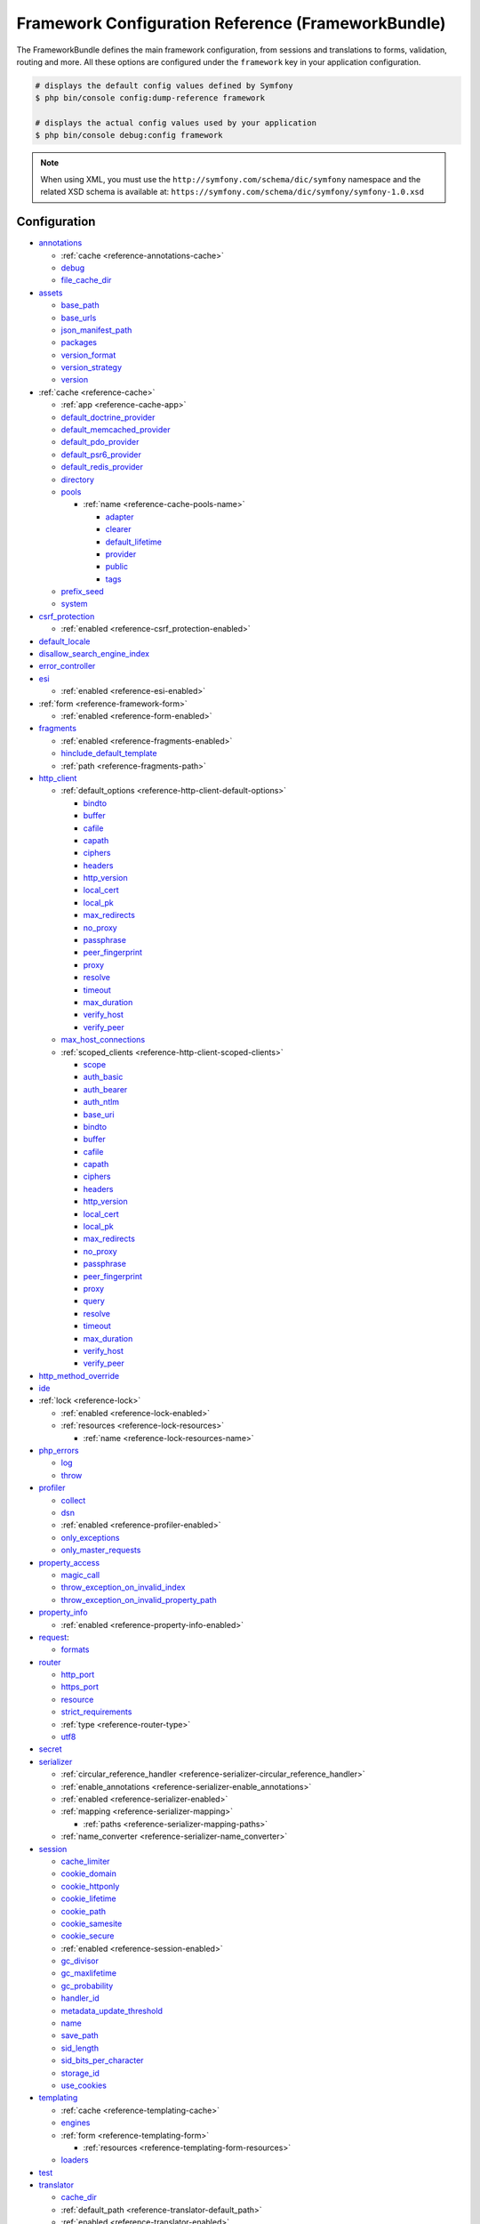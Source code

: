 .. index::
    single: Configuration reference; Framework

.. _framework-bundle-configuration:

Framework Configuration Reference (FrameworkBundle)
===================================================

The FrameworkBundle defines the main framework configuration, from sessions and
translations to forms, validation, routing and more. All these options are
configured under the ``framework`` key in your application configuration.

.. code-block:: terminal

    # displays the default config values defined by Symfony
    $ php bin/console config:dump-reference framework

    # displays the actual config values used by your application
    $ php bin/console debug:config framework

.. note::

    When using XML, you must use the ``http://symfony.com/schema/dic/symfony``
    namespace and the related XSD schema is available at:
    ``https://symfony.com/schema/dic/symfony/symfony-1.0.xsd``

Configuration
-------------

.. class:: list-config-options list-config-options--complex

* `annotations`_

  * :ref:`cache <reference-annotations-cache>`
  * `debug`_
  * `file_cache_dir`_

* `assets`_

  * `base_path`_
  * `base_urls`_
  * `json_manifest_path`_
  * `packages`_
  * `version_format`_
  * `version_strategy`_
  * `version`_

* :ref:`cache <reference-cache>`

  * :ref:`app <reference-cache-app>`
  * `default_doctrine_provider`_
  * `default_memcached_provider`_
  * `default_pdo_provider`_
  * `default_psr6_provider`_
  * `default_redis_provider`_
  * `directory`_
  * `pools`_

    * :ref:`name <reference-cache-pools-name>`

      * `adapter`_
      * `clearer`_
      * `default_lifetime`_
      * `provider`_
      * `public`_
      * `tags`_

  * `prefix_seed`_
  * `system`_

* `csrf_protection`_

  * :ref:`enabled <reference-csrf_protection-enabled>`

* `default_locale`_
* `disallow_search_engine_index`_
* `error_controller`_
* `esi`_

  * :ref:`enabled <reference-esi-enabled>`

* :ref:`form <reference-framework-form>`

  * :ref:`enabled <reference-form-enabled>`

* `fragments`_

  * :ref:`enabled <reference-fragments-enabled>`
  * `hinclude_default_template`_
  * :ref:`path <reference-fragments-path>`

* `http_client`_

  * :ref:`default_options <reference-http-client-default-options>`

    * `bindto`_
    * `buffer`_
    * `cafile`_
    * `capath`_
    * `ciphers`_
    * `headers`_
    * `http_version`_
    * `local_cert`_
    * `local_pk`_
    * `max_redirects`_
    * `no_proxy`_
    * `passphrase`_
    * `peer_fingerprint`_
    * `proxy`_
    * `resolve`_
    * `timeout`_
    * `max_duration`_
    * `verify_host`_
    * `verify_peer`_

  * `max_host_connections`_
  * :ref:`scoped_clients <reference-http-client-scoped-clients>`

    * `scope`_
    * `auth_basic`_
    * `auth_bearer`_
    * `auth_ntlm`_
    * `base_uri`_
    * `bindto`_
    * `buffer`_
    * `cafile`_
    * `capath`_
    * `ciphers`_
    * `headers`_
    * `http_version`_
    * `local_cert`_
    * `local_pk`_
    * `max_redirects`_
    * `no_proxy`_
    * `passphrase`_
    * `peer_fingerprint`_
    * `proxy`_
    * `query`_
    * `resolve`_
    * `timeout`_
    * `max_duration`_
    * `verify_host`_
    * `verify_peer`_

* `http_method_override`_
* `ide`_
* :ref:`lock <reference-lock>`

  * :ref:`enabled <reference-lock-enabled>`
  * :ref:`resources <reference-lock-resources>`

    * :ref:`name <reference-lock-resources-name>`

* `php_errors`_

  * `log`_
  * `throw`_

* `profiler`_

  * `collect`_
  * `dsn`_
  * :ref:`enabled <reference-profiler-enabled>`
  * `only_exceptions`_
  * `only_master_requests`_

* `property_access`_

  * `magic_call`_
  * `throw_exception_on_invalid_index`_
  * `throw_exception_on_invalid_property_path`_

* `property_info`_

  * :ref:`enabled <reference-property-info-enabled>`

* `request`_:

  * `formats`_

* `router`_

  * `http_port`_
  * `https_port`_
  * `resource`_
  * `strict_requirements`_
  * :ref:`type <reference-router-type>`
  * `utf8`_

* `secret`_
* `serializer`_

  * :ref:`circular_reference_handler <reference-serializer-circular_reference_handler>`
  * :ref:`enable_annotations <reference-serializer-enable_annotations>`
  * :ref:`enabled <reference-serializer-enabled>`
  * :ref:`mapping <reference-serializer-mapping>`

    * :ref:`paths <reference-serializer-mapping-paths>`

  * :ref:`name_converter <reference-serializer-name_converter>`

* `session`_

  * `cache_limiter`_
  * `cookie_domain`_
  * `cookie_httponly`_
  * `cookie_lifetime`_
  * `cookie_path`_
  * `cookie_samesite`_
  * `cookie_secure`_
  * :ref:`enabled <reference-session-enabled>`
  * `gc_divisor`_
  * `gc_maxlifetime`_
  * `gc_probability`_
  * `handler_id`_
  * `metadata_update_threshold`_
  * `name`_
  * `save_path`_
  * `sid_length`_
  * `sid_bits_per_character`_
  * `storage_id`_
  * `use_cookies`_

* `templating`_

  * :ref:`cache <reference-templating-cache>`
  * `engines`_
  * :ref:`form <reference-templating-form>`

    * :ref:`resources <reference-templating-form-resources>`

  * `loaders`_

* `test`_
* `translator`_

  * `cache_dir`_
  * :ref:`default_path <reference-translator-default_path>`
  * :ref:`enabled <reference-translator-enabled>`
  * `fallbacks`_
  * `formatter`_
  * `logging`_
  * :ref:`paths <reference-translator-paths>`

* `trusted_hosts`_
* `trusted_proxies`_
* `validation`_

  * :ref:`cache <reference-validation-cache>`
  * `email_validation_mode`_
  * :ref:`enable_annotations <reference-validation-enable_annotations>`
  * :ref:`enabled <reference-validation-enabled>`
  * :ref:`mapping <reference-validation-mapping>`

    * :ref:`paths <reference-validation-mapping-paths>`

  * :ref:`not_compromised_password <reference-validation-not-compromised-password>`

    * :ref:`enabled <reference-validation-not-compromised-password-enabled>`
    * `endpoint`_

  * `static_method`_
  * `strict_email`_
  * `translation_domain`_

* `workflows`_

  * :ref:`enabled <reference-workflows-enabled>`
  * :ref:`name <reference-workflows-name>`

    * `audit_trail`_
    * `initial_marking`_
    * `marking_store`_
    * `metadata`_
    * `places`_
    * `supports`_
    * `support_strategy`_
    * `transitions`_
    * :ref:`type <reference-workflows-type>`

secret
~~~~~~

**type**: ``string`` **required**

This is a string that should be unique to your application and it's commonly
used to add more entropy to security related operations. Its value should
be a series of characters, numbers and symbols chosen randomly and the
recommended length is around 32 characters.

In practice, Symfony uses this value for encrypting the cookies used
in the :doc:`remember me functionality </security/remember_me>` and for
creating signed URIs when using :ref:`ESI (Edge Side Includes) <edge-side-includes>`.

This option becomes the service container parameter named ``kernel.secret``,
which you can use whenever the application needs an immutable random string
to add more entropy.

As with any other security-related parameter, it is a good practice to change
this value from time to time. However, keep in mind that changing this value
will invalidate all signed URIs and Remember Me cookies. That's why, after
changing this value, you should regenerate the application cache and log
out all the application users.

.. _configuration-framework-http_method_override:

http_method_override
~~~~~~~~~~~~~~~~~~~~

**type**: ``boolean`` **default**: ``true``

This determines whether the ``_method`` request parameter is used as the
intended HTTP method on POST requests. If enabled, the
:method:`Request::enableHttpMethodParameterOverride <Symfony\\Component\\HttpFoundation\\Request::enableHttpMethodParameterOverride>`
method gets called automatically. It becomes the service container parameter
named ``kernel.http_method_override``.

.. seealso::

    :ref:`Changing the Action and HTTP Method <forms-change-action-method>` of
    Symfony forms.

.. caution::

    If you're using the :ref:`HttpCache Reverse Proxy <symfony2-reverse-proxy>`
    with this option, the kernel will ignore the ``_method`` parameter,
    which could lead to errors.

    To fix this, invoke the ``enableHttpMethodParameterOverride()`` method
    before creating the ``Request`` object::

        // public/index.php

        // ...
        $kernel = new CacheKernel($kernel);

        Request::enableHttpMethodParameterOverride(); // <-- add this line
        $request = Request::createFromGlobals();
        // ...

.. _reference-framework-trusted-proxies:

trusted_proxies
~~~~~~~~~~~~~~~

The ``trusted_proxies`` option was removed in Symfony 3.3. See :doc:`/deployment/proxies`.

ide
~~~

**type**: ``string`` **default**: ``null``

Symfony turns file paths seen in variable dumps and exception messages into
links that open those files right inside your browser. If you prefer to open
those files in your favorite IDE or text editor, set this option to any of the
following values: ``phpstorm``, ``sublime``, ``textmate``, ``macvim``, ``emacs``,
``atom`` and ``vscode``.

.. note::

    The ``phpstorm`` option is supported natively by PhpStorm on MacOS,
    Windows requires `PhpStormProtocol`_ and Linux requires `phpstorm-url-handler`_.

If you use another editor, the expected configuration value is a URL template
that contains an ``%f`` placeholder where the file path is expected and ``%l``
placeholder for the line number (percentage signs (``%``) must be escaped by
doubling them to prevent Symfony from interpreting them as container parameters).

.. configuration-block::

    .. code-block:: yaml

        # config/packages/framework.yaml
        framework:
            ide: 'myide://open?url=file://%%f&line=%%l'

    .. code-block:: xml

        <!-- config/packages/framework.xml -->
        <?xml version="1.0" encoding="UTF-8" ?>
        <container xmlns="http://symfony.com/schema/dic/services"
            xmlns:xsi="http://www.w3.org/2001/XMLSchema-instance"
            xmlns:framework="http://symfony.com/schema/dic/symfony"
            xsi:schemaLocation="http://symfony.com/schema/dic/services
                https://symfony.com/schema/dic/services/services-1.0.xsd
                http://symfony.com/schema/dic/symfony https://symfony.com/schema/dic/symfony/symfony-1.0.xsd">

            <framework:config ide="myide://open?url=file://%%f&line=%%l"/>
        </container>

    .. code-block:: php

        // config/packages/framework.php
        $container->loadFromExtension('framework', [
            'ide' => 'myide://open?url=file://%%f&line=%%l',
        ]);

Since every developer uses a different IDE, the recommended way to enable this
feature is to configure it on a system level. This can be done by setting the
``xdebug.file_link_format`` option in your ``php.ini`` configuration file. The
format to use is the same as for the ``framework.ide`` option, but without the
need to escape the percent signs (``%``) by doubling them.

.. note::

    If both ``framework.ide`` and ``xdebug.file_link_format`` are defined,
    Symfony uses the value of the ``xdebug.file_link_format`` option.

.. tip::

    Setting the ``xdebug.file_link_format`` ini option works even if the Xdebug
    extension is not enabled.

.. tip::

    When running your app in a container or in a virtual machine, you can tell
    Symfony to map files from the guest to the host by changing their prefix.
    This map should be specified at the end of the URL template, using ``&`` and
    ``>`` as guest-to-host separators::

        // /path/to/guest/.../file will be opened
        // as /path/to/host/.../file on the host
        // and /var/www/app/ as /projects/my_project/ also
        'myide://%%f:%%l&/path/to/guest/>/path/to/host/&/var/www/app/>/projects/my_project/&...'

        // example for PhpStorm
        'phpstorm://open?file=%%f&line=%%l&/var/www/app/>/projects/my_project/'

.. _reference-framework-test:

test
~~~~

**type**: ``boolean``

If this configuration setting is present (and not ``false``), then the services
related to testing your application (e.g. ``test.client``) are loaded. This
setting should be present in your ``test`` environment (usually via
``config/packages/test/framework.yaml``).

.. seealso::

    For more information, see :doc:`/testing`.

.. _config-framework-default_locale:

default_locale
~~~~~~~~~~~~~~

**type**: ``string`` **default**: ``en``

The default locale is used if no ``_locale`` routing parameter has been
set. It is available with the
:method:`Request::getDefaultLocale <Symfony\\Component\\HttpFoundation\\Request::getDefaultLocale>`
method.

.. seealso::

    You can read more information about the default locale in
    :ref:`translation-default-locale`.

disallow_search_engine_index
~~~~~~~~~~~~~~~~~~~~~~~~~~~~

**type**: ``boolean`` **default**: ``true`` when the debug mode is enabled, ``false`` otherwise.

.. versionadded:: 4.3

    The ``disallow_search_engine_index`` option was introduced in Symfony 4.3.

If ``true``, Symfony adds a ``X-Robots-Tag: noindex`` HTTP tag to all responses
(unless your own app adds that header, in which case it's not modified). This
`X-Robots-Tag HTTP header`_ tells search engines to not index your web site.
This option is a protection measure in case you accidentally publish your site
in debug mode.

trusted_hosts
~~~~~~~~~~~~~

**type**: ``array`` | ``string`` **default**: ``[]``

A lot of different attacks have been discovered relying on inconsistencies
in handling the ``Host`` header by various software (web servers, reverse
proxies, web frameworks, etc.). Basically, every time the framework is
generating an absolute URL (when sending an email to reset a password for
instance), the host might have been manipulated by an attacker.

.. seealso::

    You can read "`HTTP Host header attacks`_" for more information about
    these kinds of attacks.

The Symfony :method:`Request::getHost() <Symfony\\Component\\HttpFoundation\\Request::getHost>`
method might be vulnerable to some of these attacks because it depends on
the configuration of your web server. One simple solution to avoid these
attacks is to whitelist the hosts that your Symfony application can respond
to. That's the purpose of this ``trusted_hosts`` option. If the incoming
request's hostname doesn't match one of the regular expressions in this list,
the application won't respond and the user will receive a 400 response.

.. configuration-block::

    .. code-block:: yaml

        # config/packages/framework.yaml
        framework:
            trusted_hosts:  ['^example\.com$', '^example\.org$']

    .. code-block:: xml

        <!-- config/packages/framework.xml -->
        <?xml version="1.0" encoding="UTF-8" ?>
        <container xmlns="http://symfony.com/schema/dic/services"
            xmlns:xsi="http://www.w3.org/2001/XMLSchema-instance"
            xmlns:framework="http://symfony.com/schema/dic/symfony"
            xsi:schemaLocation="http://symfony.com/schema/dic/services
                https://symfony.com/schema/dic/services/services-1.0.xsd
                http://symfony.com/schema/dic/symfony https://symfony.com/schema/dic/symfony/symfony-1.0.xsd">

            <framework:config>
                <framework:trusted-host>^example\.com$</framework:trusted-host>
                <framework:trusted-host>^example\.org$</framework:trusted-host>
                <!-- ... -->
            </framework:config>
        </container>

    .. code-block:: php

        // config/packages/framework.php
        $container->loadFromExtension('framework', [
            'trusted_hosts' => ['^example\.com$', '^example\.org$'],
        ]);

Hosts can also be configured to respond to any subdomain, via
``^(.+\.)?example\.com$`` for instance.

In addition, you can also set the trusted hosts in the front controller
using the ``Request::setTrustedHosts()`` method::

    // public/index.php
    Request::setTrustedHosts(['^(.+\.)?example\.com$', '^(.+\.)?example\.org$']);

The default value for this option is an empty array, meaning that the application
can respond to any given host.

.. seealso::

    Read more about this in the `Security Advisory Blog post`_.

.. _reference-framework-form:

form
~~~~

.. _reference-form-enabled:

enabled
.......

**type**: ``boolean`` **default**: ``true`` or ``false`` depending on your installation

Whether to enable the form services or not in the service container. If
you don't use forms, setting this to ``false`` may increase your application's
performance because less services will be loaded into the container.

This option will automatically be set to ``true`` when one of the child
settings is configured.

.. note::

    This will automatically enable the `validation`_.

.. seealso::

    For more details, see :doc:`/forms`.

.. _reference-framework-csrf-protection:

csrf_protection
~~~~~~~~~~~~~~~

.. seealso::

    For more information about CSRF protection, see :doc:`/security/csrf`.

.. _reference-csrf_protection-enabled:

enabled
.......

**type**: ``boolean`` **default**: ``true`` or ``false`` depending on your installation

This option can be used to disable CSRF protection on *all* forms. But you
can also :ref:`disable CSRF protection on individual forms <form-csrf-customization>`.

If you're using forms, but want to avoid starting your session (e.g. using
forms in an API-only website), ``csrf_protection`` will need to be set to
``false``.

.. _config-framework-error_controller:

error_controller
~~~~~~~~~~~~~~~~

**type**: ``string`` **default**: ``error_controller``

.. versionadded:: 4.4

    The ``error_controller`` option was introduced in Symfony 4.4.

This is the controller that is called when an exception is thrown anywhere in
your application. The default controller
(:class:`Symfony\\Component\\HttpKernel\\Controller\\ErrorController`)
renders specific templates under different error conditions (see
:doc:`/controller/error_pages`).

esi
~~~

.. seealso::

    You can read more about Edge Side Includes (ESI) in :ref:`edge-side-includes`.

.. _reference-esi-enabled:

enabled
.......

**type**: ``boolean`` **default**: ``false``

Whether to enable the edge side includes support in the framework.

You can also set ``esi`` to ``true`` to enable it:

.. configuration-block::

    .. code-block:: yaml

        # config/packages/framework.yaml
        framework:
            esi: true

    .. code-block:: xml

        <!-- config/packages/framework.xml -->
        <?xml version="1.0" encoding="UTF-8" ?>
        <container xmlns="http://symfony.com/schema/dic/services"
            xmlns:xsi="http://www.w3.org/2001/XMLSchema-instance"
            xmlns:framework="http://symfony.com/schema/dic/symfony"
            xsi:schemaLocation="http://symfony.com/schema/dic/services
                https://symfony.com/schema/dic/services/services-1.0.xsd
                http://symfony.com/schema/dic/symfony https://symfony.com/schema/dic/symfony/symfony-1.0.xsd">

            <framework:config>
                <framework:esi/>
            </framework:config>
        </container>

    .. code-block:: php

        // config/packages/framework.php
        $container->loadFromExtension('framework', [
            'esi' => true,
        ]);

fragments
~~~~~~~~~

.. seealso::

    Learn more about fragments in the
    :ref:`HTTP Cache article <http_cache-fragments>`.

.. _reference-fragments-enabled:

enabled
.......

**type**: ``boolean`` **default**: ``false``

Whether to enable the fragment listener or not. The fragment listener is
used to render ESI fragments independently of the rest of the page.

This setting is automatically set to ``true`` when one of the child settings
is configured.

hinclude_default_template
.........................

**type**: ``string`` **default**: ``null``

.. versionadded:: 4.3

    The ``framework.fragments.hinclude_default_template`` option was introduced
    in Symfony 4.3. In previous Symfony versions it was defined under
    ``framework.templating.hinclude_default_template``.

Sets the content shown during the loading of the fragment or when JavaScript
is disabled. This can be either a template name or the content itself.

.. seealso::

    See :doc:`/templating/hinclude` for more information about hinclude.

.. _reference-fragments-path:

path
....

**type**: ``string`` **default**: ``'/_fragment'``

The path prefix for fragments. The fragment listener will only be executed
when the request starts with this path.

.. _reference-http-client:

http_client
~~~~~~~~~~~

When the HttpClient component is installed, an HTTP client is available
as a service named ``http_client`` or using the autowiring alias
:class:`Symfony\\Contracts\\HttpClient\\HttpClientInterface`.

.. _reference-http-client-default-options:

This service can be configured using ``framework.http_client.default_options``:

.. code-block:: yaml

    # config/packages/framework.yaml
    framework:
        # ...
        http_client:
            max_host_connections: 10
            default_options:
                headers: { 'X-Powered-By': 'ACME App' }
                max_redirects: 7

.. _reference-http-client-scoped-clients:

Multiple pre-configured HTTP client services can be defined, each with its
service name defined as a key under ``scoped_clients``. Scoped clients inherit
the default options defined for the ``http_client`` service. You can override
these options and can define a few others:

.. code-block:: yaml

    # config/packages/framework.yaml
    framework:
        # ...
        http_client:
            scoped_clients:
                my_api.client:
                    auth_bearer: secret_bearer_token
                    # ...

Options defined for scoped clients apply only to URLs that match either their
`base_uri`_ or the `scope`_ option when it is defined. Non-matching URLs always
use default options.

Each scoped client also defines a corresponding named autowiring alias.
If you use for example
``Symfony\Contracts\HttpClient\HttpClientInterface $myApiClient``
as the type and name of an argument, autowiring will inject the ``my_api.client``
service into your autowired classes.

auth_basic
..........

**type**: ``string``

The username and password used to create the ``Authorization`` HTTP header
used in HTTP Basic authentication. The value of this option must follow the
format ``username:password``.

auth_bearer
...........

**type**: ``string``

The token used to create the ``Authorization`` HTTP header used in HTTP Bearer
authentication (also called token authentication).

auth_ntlm
.........

**type**: ``string``

.. versionadded:: 4.4

    The ``auth_ntlm`` option was introduced in Symfony 4.4.

The username and password used to create the ``Authorization`` HTTP header used
in the `Microsoft NTLM authentication protocol`_. The value of this option must
follow the format ``username:password``. This authentication mechanism requires
using the cURL-based transport.

base_uri
........

**type**: ``string``

URI that is merged into relative URIs, following the rules explained in the
`RFC 3986`_ standard. This is useful when all the requests you make share a
common prefix (e.g. ``https://api.github.com/``) so you can avoid adding it to
every request.

Here are some common examples of how ``base_uri`` merging works in practice:

===================  ==============  ======================
``base_uri``         Relative URI    Actual Requested URI
===================  ==============  ======================
http://foo.com       /bar            http://foo.com/bar
http://foo.com/foo   /bar            http://foo.com/bar
http://foo.com/foo   bar             http://foo.com/bar
http://foo.com/foo/  bar             http://foo.com/foo/bar
http://foo.com       http://baz.com  http://baz.com
http://foo.com/?bar  bar             http://foo.com/bar
===================  ==============  ======================

bindto
......

**type**: ``string``

A network interface name, IP address, a host name or a UNIX socket to use as the
outgoing network interface.

buffer
......

**type**: ``bool`` | ``Closure``

Buffering the response means that you can access its content multiple times
without performing the request again. Buffering is enabled by default when the
content type of the response is ``text/*``, ``application/json`` or ``application/xml``.

If this option is a boolean value, the response is buffered when the value is
``true``. If this option is a closure, the response is buffered when the
returned value is ``true`` (the closure receives as argument an array with the
response headers).

.. versionadded:: 4.4

    The support of ``Closure`` in the ``buffer`` option was introduced in Symfony 4.4.

cafile
......

**type**: ``string``

The path of the certificate authority file that contains one or more
certificates used to verify the other servers' certificates.

capath
......

**type**: ``string``

The path to a directory that contains one or more certificate authority files.

ciphers
.......

**type**: ``string``

A list of the names of the ciphers allowed for the SSL/TLS connections. They
can be separated by colons, commas or spaces (e.g. ``'RC4-SHA:TLS13-AES-128-GCM-SHA256'``).

headers
.......

**type**: ``array``

An associative array of the HTTP headers added before making the request. This
value must use the format ``['header-name' => header-value, ...]``.

http_version
............

**type**: ``string`` | ``null`` **default**: ``null``

The HTTP version to use, typically ``'1.1'``  or ``'2.0'``. Leave it to ``null``
to let Symfony select the best version automatically.

local_cert
..........

**type**: ``string``

The path to a file that contains the `PEM formatted`_ certificate used by the
HTTP client. This is often combined with the ``local_pk`` and ``passphrase``
options.

local_pk
........

**type**: ``string``

The path of a file that contains the `PEM formatted`_ private key of the
certificate defined in the ``local_cert`` option.

max_host_connections
....................

**type**: ``integer`` **default**: ``6``

Defines the maximum amount of simultaneously open connections to a single host
(considering a "host" the same as a "host name + port number" pair). This limit
also applies for proxy connections, where the proxy is considered to be the host
for which this limit is applied.

max_redirects
.............

**type**: ``integer`` **default**: ``20``

The maximum number of redirects to follow. Use ``0`` to not follow any
redirection.

no_proxy
........

**type**: ``string`` | ``null`` **default**: ``null``

A comma separated list of hosts that do not require a proxy to be reached, even
if one is configured. Use the ``'*'`` wildcard to match all hosts and an empty
string to match none (disables the proxy).

passphrase
..........

**type**: ``string``

The passphrase used to encrypt the certificate stored in the file defined in the
``local_cert`` option.

peer_fingerprint
................

**type**: ``array``

When negotiating a TLS or SSL connection, the server sends a certificate
indicating its identity. A public key is extracted from this certificate and if
it does not exactly match any of the public keys provided in this option, the
connection is aborted before sending or receiving any data.

The value of this option is an associative array of ``algorithm => hash``
(e.g ``['pin-sha256' => '...']``).

proxy
.....

**type**: ``string`` | ``null``

The HTTP proxy to use to make the requests. Leave it to ``null`` to detect the
proxy automatically based on your system configuration.

query
.....

**type**: ``array``

An associative array of the query string values added to the URL before making
the request. This value must use the format ``['parameter-name' => parameter-value, ...]``.

resolve
.......

**type**: ``array``

A list of hostnames and their IP addresses to pre-populate the DNS cache used by
the HTTP client in order to avoid a DNS lookup for those hosts. This option is
useful to improve security when IPs are checked before the URL is passed to the
client and to make your tests easier.

The value of this option is an associative array of ``domain => IP address``
(e.g ``['symfony.com' => '46.137.106.254', ...]``).

scope
.....

**type**: ``string``

For scoped clients only: the regular expression that the URL must match before
applying all other non-default options. By default, the scope is derived from
`base_uri`_.

timeout
.......

**type**: ``float`` **default**: depends on your PHP config

Time, in seconds, to wait for a response. If the response stales for longer, a
:class:`Symfony\\Component\\HttpClient\\Exception\\TransportException` is thrown.
Its default value is the same as the value of PHP's `default_socket_timeout`_
config option.

max_duration
............

**type**: ``float`` **default**: 0

The maximum execution time, in seconds, that the request and the response are
allowed to take. A value lower than or equal to 0 means it is unlimited.

.. versionadded:: 4.4

    The ``max_duration`` option was introduced in Symfony 4.4.

verify_host
...........

**type**: ``boolean``

If ``true``, the certificate sent by other servers is verified to ensure that
their common name matches the host included in the URL. This is usually
combined with ``verify_peer`` to also verify the certificate authenticity.

verify_peer
...........

**type**: ``boolean``

If ``true``, the certificate sent by other servers when negotiating a TLS or SSL
connection is verified for authenticity. Authenticating the certificate is not
enough to be sure about the server, so you should combine this with the
``verify_host`` option.

profiler
~~~~~~~~

.. _reference-profiler-enabled:

enabled
.......

**type**: ``boolean`` **default**: ``false``

The profiler can be enabled by setting this option to ``true``. When you
install it using Symfony Flex, the profiler is enabled in the ``dev``
and ``test`` environments.

.. note::

    The profiler works independently from the Web Developer Toolbar, see
    the :doc:`WebProfilerBundle configuration </reference/configuration/web_profiler>`
    on how to disable/enable the toolbar.

collect
.......

**type**: ``boolean`` **default**: ``true``

This option configures the way the profiler behaves when it is enabled. If set
to ``true``, the profiler collects data for all requests. If you want to only
collect information on-demand, you can set the ``collect`` flag to ``false`` and
activate the data collectors manually::

    $profiler->enable();

only_exceptions
...............

**type**: ``boolean`` **default**: ``false``

When this is set to ``true``, the profiler will only be enabled when an
exception is thrown during the handling of the request.

only_master_requests
....................

**type**: ``boolean`` **default**: ``false``

When this is set to ``true``, the profiler will only be enabled on the master
requests (and not on the subrequests).

dsn
...

**type**: ``string`` **default**: ``'file:%kernel.cache_dir%/profiler'``

The DSN where to store the profiling information.

request
~~~~~~~

formats
.......

**type**: ``array`` **default**: ``[]``

This setting is used to associate additional request formats (e.g. ``html``)
to one or more mime types (e.g. ``text/html``), which will allow you to use the
format & mime types to call
:method:`Request::getFormat($mimeType) <Symfony\\Component\\HttpFoundation\\Request::getFormat>` or
:method:`Request::getMimeType($format) <Symfony\\Component\\HttpFoundation\\Request::getMimeType>`.

In practice, this is important because Symfony uses it to automatically set the
``Content-Type`` header on the ``Response`` (if you don't explicitly set one).
If you pass an array of mime types, the first will be used for the header.

To configure a ``jsonp`` format:

.. configuration-block::

    .. code-block:: yaml

        # config/packages/framework.yaml
        framework:
            request:
                formats:
                    jsonp: 'application/javascript'

    .. code-block:: xml

        <!-- config/packages/framework.xml -->
        <?xml version="1.0" encoding="UTF-8" ?>

        <container xmlns="http://symfony.com/schema/dic/services"
            xmlns:xsi="http://www.w3.org/2001/XMLSchema-instance"
            xmlns:framework="http://symfony.com/schema/dic/symfony"
            xsi:schemaLocation="http://symfony.com/schema/dic/services
                https://symfony.com/schema/dic/services/services-1.0.xsd
                http://symfony.com/schema/dic/symfony
                https://symfony.com/schema/dic/symfony/symfony-1.0.xsd">

            <framework:config>
                <framework:request>
                    <framework:format name="jsonp">
                        <framework:mime-type>application/javascript</framework:mime-type>
                    </framework:format>
                </framework:request>
            </framework:config>
        </container>

    .. code-block:: php

        // config/packages/framework.php
        $container->loadFromExtension('framework', [
            'request' => [
                'formats' => [
                    'jsonp' => 'application/javascript',
                ],
            ],
        ]);

router
~~~~~~

resource
........

**type**: ``string`` **required**

The path the main routing resource (e.g. a YAML file) that contains the
routes and imports the router should load.

.. _reference-router-type:

type
....

**type**: ``string``

The type of the resource to hint the loaders about the format. This isn't
needed when you use the default routers with the expected file extensions
(``.xml``, ``.yaml``, ``.php``).

http_port
.........

**type**: ``integer`` **default**: ``80``

The port for normal http requests (this is used when matching the scheme).

https_port
..........

**type**: ``integer`` **default**: ``443``

The port for https requests (this is used when matching the scheme).

strict_requirements
...................

**type**: ``mixed`` **default**: ``true``

Determines the routing generator behavior. When generating a route that
has specific :ref:`parameter requirements <routing-requirements>`, the generator
can behave differently in case the used parameters do not meet these requirements.

The value can be one of:

``true``
    Throw an exception when the requirements are not met;
``false``
    Disable exceptions when the requirements are not met and return ``null``
    instead;
``null``
    Disable checking the requirements (thus, match the route even when the
    requirements don't match).

``true`` is recommended in the development environment, while ``false``
or ``null`` might be preferred in production.

utf8
....

**type**: ``boolean`` **default**: ``false``

When this option is set to ``true``, the regular expressions used in the
:ref:`requirements of route parameters <routing-requirements>` will be run
using the `utf-8 modifier`_. This will for example match any UTF-8 character
when using ``.``, instead of matching only a single byte.

If the charset of your application is UTF-8 (as defined in the
:ref:`getCharset() method <configuration-kernel-charset>` of your kernel) it's
recommended to set it to ``true``. This will make non-UTF8 URLs to generate 404
errors.

.. _config-framework-session:

session
~~~~~~~

storage_id
..........

**type**: ``string`` **default**: ``'session.storage.native'``

The service id used for session storage. The ``session.storage`` service
alias will be set to this service id. This class has to implement
:class:`Symfony\\Component\\HttpFoundation\\Session\\Storage\\SessionStorageInterface`.

handler_id
..........

**type**: ``string`` **default**: ``null``

The service id used for session storage. The default ``null`` value means to use
the native PHP session mechanism. Set it to ``'session.handler.native_file'`` to
let Symfony manage the sessions itself using files to store the session
metadata.

If you prefer to make Symfony store sessions in a database read
:doc:`/doctrine/pdo_session_storage`.

.. _name:

name
....

**type**: ``string`` **default**: ``null``

This specifies the name of the session cookie. By default, it will use the
cookie name which is defined in the ``php.ini`` with the ``session.name``
directive.

cookie_lifetime
...............

**type**: ``integer`` **default**: ``null``

This determines the lifetime of the session - in seconds. The default value
- ``null`` - means that the ``session.cookie_lifetime`` value from ``php.ini``
will be used. Setting this value to ``0`` means the cookie is valid for
the length of the browser session.

cookie_path
...........

**type**: ``string`` **default**: ``/``

This determines the path to set in the session cookie. By default, it will
use ``/``.

cache_limiter
.............

**type**: ``string`` or ``int`` **default**: ``''``

If set to ``0``, Symfony won't set any particular header related to the cache
and it will rely on the cache control method configured in the
`session.cache-limiter`_ PHP.ini option.

Unlike the other session options, ``cache_limiter`` is set as a regular
:ref:`container parameter <configuration-parameters>`:

.. configuration-block::

    .. code-block:: yaml

        # config/services.yaml
        parameters:
            session.storage.options:
                cache_limiter: 0

    .. code-block:: xml

        <!-- config/services.xml -->
        <?xml version="1.0" encoding="UTF-8" ?>
        <container xmlns="http://symfony.com/schema/dic/services"
            xmlns:xsi="http://www.w3.org/2001/XMLSchema-instance"
            xsi:schemaLocation="http://symfony.com/schema/dic/services
                https://symfony.com/schema/dic/services/services-1.0.xsd">

            <parameters>
                <parameter key="session.storage.options" type="collection">
                    <parameter key="cache_limiter">0</parameter>
                </parameter>
            </parameters>
        </container>

    .. code-block:: php

        // config/services.php
        $container->setParameter('session.storage.options', [
            'cache_limiter' => 0,
        ]);

cookie_domain
.............

**type**: ``string`` **default**: ``''``

This determines the domain to set in the session cookie. By default, it's
blank, meaning the host name of the server which generated the cookie according
to the cookie specification.

cookie_samesite
...............

**type**: ``string`` or ``null`` **default**: ``null``

It controls the way cookies are sent when the HTTP request was not originated
from the same domain the cookies are associated to. Setting this option is
recommended to mitigate `CSRF security attacks`_.

By default, browsers send all cookies related to the domain of the HTTP request.
This may be a problem for example when you visit a forum and some malicious
comment includes a link like ``https://some-bank.com/?send_money_to=attacker&amount=1000``.
If you were previously logged into your bank website, the browser will send all
those cookies when making that HTTP request.

The possible values for this option are:

* ``null``, use it to disable this protection. Same behavior as in older Symfony
  versions.
* ``'strict'`` (or the ``Cookie::SAMESITE_STRICT`` constant), use it to never
  send any cookie when the HTTP request is not originated from the same domain.
* ``'lax'`` (or the ``Cookie::SAMESITE_LAX`` constant), use it to allow sending
  cookies when the request originated from a different domain, but only when the
  user consciously made the request (by clicking a link or submitting a form
  with the ``GET`` method).

.. note::

    This option is available starting from PHP 7.3, but Symfony has a polyfill
    so you can use it with any older PHP version as well.

cookie_secure
.............

**type**: ``boolean`` or ``string`` **default**: ``false``

This determines whether cookies should only be sent over secure connections. In
addition to ``true`` and ``false``, there's a special ``'auto'`` value that
means ``true`` for HTTPS requests and ``false`` for HTTP requests.

cookie_httponly
...............

**type**: ``boolean`` **default**: ``true``

This determines whether cookies should only be accessible through the HTTP
protocol. This means that the cookie won't be accessible by scripting
languages, such as JavaScript. This setting can effectively help to reduce
identity theft through XSS attacks.

gc_divisor
..........

**type**: ``integer`` **default**: ``100``

See `gc_probability`_.

gc_probability
..............

**type**: ``integer`` **default**: ``1``

This defines the probability that the garbage collector (GC) process is
started on every session initialization. The probability is calculated by
using ``gc_probability`` / ``gc_divisor``, e.g. 1/100 means there is a 1%
chance that the GC process will start on each request.

gc_maxlifetime
..............

**type**: ``integer`` **default**: ``1440``

This determines the number of seconds after which data will be seen as "garbage"
and potentially cleaned up. Garbage collection may occur during session
start and depends on `gc_divisor`_ and `gc_probability`_.

sid_length
..........

**type**: ``integer`` **default**: ``32``

This determines the length of session ID string, which can be an integer between
``22`` and ``256`` (both inclusive), being ``32`` the recommended value. Longer
session IDs are harder to guess.

This option is related to the `session.sid_length PHP option`_.

sid_bits_per_character
......................

**type**: ``integer`` **default**: ``4``

This determines the number of bits in encoded session ID character. The possible
values are ``4`` (0-9, a-f), ``5`` (0-9, a-v), and ``6`` (0-9, a-z, A-Z, "-", ",").
The more bits results in stronger session ID. ``5`` is recommended value for
most environments.

This option is related to the `session.sid_bits_per_character PHP option`_.

save_path
.........

**type**: ``string`` **default**: ``%kernel.cache_dir%/sessions``

This determines the argument to be passed to the save handler. If you choose
the default file handler, this is the path where the session files are created.

You can also set this value to the ``save_path`` of your ``php.ini`` by
setting the value to ``null``:

.. configuration-block::

    .. code-block:: yaml

        # config/packages/framework.yaml
        framework:
            session:
                save_path: ~

    .. code-block:: xml

        <!-- config/packages/framework.xml -->
        <?xml version="1.0" encoding="UTF-8" ?>
        <container xmlns="http://symfony.com/schema/dic/services"
            xmlns:xsi="http://www.w3.org/2001/XMLSchema-instance"
            xmlns:framework="http://symfony.com/schema/dic/symfony"
            xsi:schemaLocation="http://symfony.com/schema/dic/services
                https://symfony.com/schema/dic/services/services-1.0.xsd
                http://symfony.com/schema/dic/symfony https://symfony.com/schema/dic/symfony/symfony-1.0.xsd">

            <framework:config>
                <framework:session save-path="null"/>
            </framework:config>
        </container>

    .. code-block:: php

        // config/packages/framework.php
        $container->loadFromExtension('framework', [
            'session' => [
                'save_path' => null,
            ],
        ]);

.. _reference-session-metadata-update-threshold:

metadata_update_threshold
.........................

**type**: ``integer`` **default**: ``0``

This is how many seconds to wait between updating/writing the session metadata. This
can be useful if, for some reason, you want to limit the frequency at which the
session persists.

Starting in Symfony 3.4, session data is *only* written when the session data has
changed. Previously, you needed to set this option to avoid that behavior.

.. _reference-session-enabled:

enabled
.......

**type**: ``boolean`` **default**: ``true``

Whether to enable the session support in the framework.

.. configuration-block::

    .. code-block:: yaml

        # config/packages/framework.yaml
        framework:
            session:
                enabled: true

    .. code-block:: xml

        <!-- config/packages/framework.xml -->
        <?xml version="1.0" encoding="UTF-8" ?>
        <container xmlns="http://symfony.com/schema/dic/services"
            xmlns:xsi="http://www.w3.org/2001/XMLSchema-instance"
            xmlns:framework="http://symfony.com/schema/dic/symfony"
            xsi:schemaLocation="http://symfony.com/schema/dic/services
                https://symfony.com/schema/dic/services/services-1.0.xsd
                http://symfony.com/schema/dic/symfony https://symfony.com/schema/dic/symfony/symfony-1.0.xsd">

            <framework:config>
                <framework:session enabled="true"/>
            </framework:config>
        </container>

    .. code-block:: php

        // config/packages/framework.php
        $container->loadFromExtension('framework', [
            'session' => [
                'enabled' => true,
            ],
        ]);

use_cookies
...........

**type**: ``boolean`` **default**: ``null``

This specifies if the session ID is stored on the client side using cookies or
not. By default, it will use the value defined in the ``php.ini`` with the
``session.use_cookies`` directive.

assets
~~~~~~

.. _reference-assets-base-path:

base_path
.........

**type**: ``string``

This option allows you to define a base path to be used for assets:

.. configuration-block::

    .. code-block:: yaml

        # config/packages/framework.yaml
        framework:
            # ...
            assets:
                base_path: '/images'

    .. code-block:: xml

        <!-- config/packages/framework.xml -->
        <?xml version="1.0" encoding="UTF-8" ?>
        <container xmlns="http://symfony.com/schema/dic/services"
            xmlns:xsi="http://www.w3.org/2001/XMLSchema-instance"
            xmlns:framework="http://symfony.com/schema/dic/symfony"
            xsi:schemaLocation="http://symfony.com/schema/dic/services
                https://symfony.com/schema/dic/services/services-1.0.xsd
                http://symfony.com/schema/dic/symfony https://symfony.com/schema/dic/symfony/symfony-1.0.xsd">

            <framework:config>
                <framework:assets base-path="/images"/>
            </framework:config>
        </container>

    .. code-block:: php

        // config/packages/framework.php
        $container->loadFromExtension('framework', [
            // ...
            'assets' => [
                'base_path' => '/images',
            ],
        ]);

.. _reference-templating-base-urls:
.. _reference-assets-base-urls:

base_urls
.........

**type**: ``array``

This option allows you to define base URLs to be used for assets.
If multiple base URLs are provided, Symfony will select one from the
collection each time it generates an asset's path:

.. configuration-block::

    .. code-block:: yaml

        # config/packages/framework.yaml
        framework:
            # ...
            assets:
                base_urls:
                    - 'http://cdn.example.com/'

    .. code-block:: xml

        <!-- config/packages/framework.xml -->
        <?xml version="1.0" encoding="UTF-8" ?>
        <container xmlns="http://symfony.com/schema/dic/services"
            xmlns:xsi="http://www.w3.org/2001/XMLSchema-instance"
            xmlns:framework="http://symfony.com/schema/dic/symfony"
            xsi:schemaLocation="http://symfony.com/schema/dic/services
                https://symfony.com/schema/dic/services/services-1.0.xsd
                http://symfony.com/schema/dic/symfony https://symfony.com/schema/dic/symfony/symfony-1.0.xsd">

            <framework:config>
                <framework:assets base-url="http://cdn.example.com/"/>
            </framework:config>
        </container>

    .. code-block:: php

        // config/packages/framework.php
        $container->loadFromExtension('framework', [
            // ...
            'assets' => [
                'base_urls' => ['http://cdn.example.com/'],
            ],
        ]);

.. _reference-framework-assets-packages:

packages
........

You can group assets into packages, to specify different base URLs for them:

.. configuration-block::

    .. code-block:: yaml

        # config/packages/framework.yaml
        framework:
            # ...
            assets:
                packages:
                    avatars:
                        base_urls: 'http://static_cdn.example.com/avatars'

    .. code-block:: xml

        <!-- config/packages/framework.xml -->
        <?xml version="1.0" encoding="UTF-8" ?>
        <container xmlns="http://symfony.com/schema/dic/services"
            xmlns:xsi="http://www.w3.org/2001/XMLSchema-instance"
            xmlns:framework="http://symfony.com/schema/dic/symfony"
            xsi:schemaLocation="http://symfony.com/schema/dic/services
                https://symfony.com/schema/dic/services/services-1.0.xsd
                http://symfony.com/schema/dic/symfony https://symfony.com/schema/dic/symfony/symfony-1.0.xsd">

            <framework:config>
                <framework:assets>
                    <framework:package
                        name="avatars"
                        base-url="http://static_cdn.example.com/avatars"/>
                </framework:assets>
            </framework:config>
        </container>

    .. code-block:: php

        // config/packages/framework.php
        $container->loadFromExtension('framework', [
            // ...
            'assets' => [
                'packages' => [
                    'avatars' => [
                        'base_urls' => 'http://static_cdn.example.com/avatars',
                    ],
                ],
            ],
        ]);

Now you can use the ``avatars`` package in your templates:

.. code-block:: html+twig

    <img src="{{ asset('...', 'avatars') }}">

Each package can configure the following options:

* :ref:`base_path <reference-assets-base-path>`
* :ref:`base_urls <reference-assets-base-urls>`
* :ref:`version_strategy <reference-assets-version-strategy>`
* :ref:`version <reference-framework-assets-version>`
* :ref:`version_format <reference-assets-version-format>`
* :ref:`json_manifest_path <reference-assets-json-manifest-path>`

.. _reference-framework-assets-version:
.. _ref-framework-assets-version:

version
.......

**type**: ``string``

This option is used to *bust* the cache on assets by globally adding a query
parameter to all rendered asset paths (e.g. ``/images/logo.png?v2``). This
applies only to assets rendered via the Twig ``asset()`` function (or PHP
equivalent) as well as assets rendered with Assetic.

For example, suppose you have the following:

.. code-block:: html+twig

    <img src="{{ asset('images/logo.png') }}" alt="Symfony!"/>

By default, this will render a path to your image such as ``/images/logo.png``.
Now, activate the ``version`` option:

.. configuration-block::

    .. code-block:: yaml

        # config/packages/framework.yaml
        framework:
            # ...
            assets:
                version: 'v2'

    .. code-block:: xml

        <!-- config/packages/framework.xml -->
        <?xml version="1.0" encoding="UTF-8" ?>
        <container xmlns="http://symfony.com/schema/dic/services"
            xmlns:xsi="http://www.w3.org/2001/XMLSchema-instance"
            xmlns:framework="http://symfony.com/schema/dic/symfony"
            xsi:schemaLocation="http://symfony.com/schema/dic/services
                https://symfony.com/schema/dic/services/services-1.0.xsd
                http://symfony.com/schema/dic/symfony https://symfony.com/schema/dic/symfony/symfony-1.0.xsd">

            <framework:config>
                <framework:assets version="v2"/>
            </framework:config>
        </container>

    .. code-block:: php

        // config/packages/framework.php
        $container->loadFromExtension('framework', [
            // ...
            'assets' => [
                'version' => 'v2',
            ],
        ]);

Now, the same asset will be rendered as ``/images/logo.png?v2`` If you use
this feature, you **must** manually increment the ``version`` value
before each deployment so that the query parameters change.

You can also control how the query string works via the `version_format`_
option.

.. note::

    This parameter cannot be set at the same time as ``version_strategy`` or ``json_manifest_path``.

.. tip::

    As with all settings, you can use a parameter as value for the
    ``version``. This makes it easier to increment the cache on each
    deployment.

.. _reference-templating-version-format:
.. _reference-assets-version-format:

version_format
..............

**type**: ``string`` **default**: ``%%s?%%s``

This specifies a :phpfunction:`sprintf` pattern that will be used with the
`version`_ option to construct an asset's path. By default, the pattern
adds the asset's version as a query string. For example, if
``version_format`` is set to ``%%s?version=%%s`` and ``version``
is set to ``5``, the asset's path would be ``/images/logo.png?version=5``.

.. note::

    All percentage signs (``%``) in the format string must be doubled to
    escape the character. Without escaping, values might inadvertently be
    interpreted as :ref:`service-container-parameters`.

.. tip::

    Some CDN's do not support cache-busting via query strings, so injecting
    the version into the actual file path is necessary. Thankfully,
    ``version_format`` is not limited to producing versioned query
    strings.

    The pattern receives the asset's original path and version as its first
    and second parameters, respectively. Since the asset's path is one
    parameter, you cannot modify it in-place (e.g. ``/images/logo-v5.png``);
    however, you can prefix the asset's path using a pattern of
    ``version-%%2$s/%%1$s``, which would result in the path
    ``version-5/images/logo.png``.

    URL rewrite rules could then be used to disregard the version prefix
    before serving the asset. Alternatively, you could copy assets to the
    appropriate version path as part of your deployment process and forgot
    any URL rewriting. The latter option is useful if you would like older
    asset versions to remain accessible at their original URL.

.. _reference-assets-version-strategy:
.. _reference-templating-version-strategy:

version_strategy
................

**type**: ``string`` **default**: ``null``

The service id of the :doc:`asset version strategy </frontend/custom_version_strategy>`
applied to the assets. This option can be set globally for all assets and
individually for each asset package:

.. configuration-block::

    .. code-block:: yaml

        # config/packages/framework.yaml
        framework:
            assets:
                # this strategy is applied to every asset (including packages)
                version_strategy: 'app.asset.my_versioning_strategy'
                packages:
                    foo_package:
                        # this package removes any versioning (its assets won't be versioned)
                        version: ~
                    bar_package:
                        # this package uses its own strategy (the default strategy is ignored)
                        version_strategy: 'app.asset.another_version_strategy'
                    baz_package:
                        # this package inherits the default strategy
                        base_path: '/images'

    .. code-block:: xml

        <!-- config/packages/framework.xml -->
        <?xml version="1.0" encoding="UTF-8" ?>
        <container xmlns="http://symfony.com/schema/dic/services"
            xmlns:xsi="http://www.w3.org/2001/XMLSchema-instance"
            xmlns:framework="http://symfony.com/schema/dic/symfony"
            xsi:schemaLocation="http://symfony.com/schema/dic/services https://symfony.com/schema/dic/services/services-1.0.xsd
                http://symfony.com/schema/dic/symfony https://symfony.com/schema/dic/symfony/symfony-1.0.xsd">

            <framework:config>
                <framework:assets version-strategy="app.asset.my_versioning_strategy">
                    <!-- this package removes any versioning (its assets won't be versioned) -->
                    <framework:package
                        name="foo_package"
                        version="null"/>
                    <!-- this package uses its own strategy (the default strategy is ignored) -->
                    <framework:package
                        name="bar_package"
                        version-strategy="app.asset.another_version_strategy"/>
                    <!-- this package inherits the default strategy -->
                    <framework:package
                        name="baz_package"
                        base_path="/images"/>
                </framework:assets>
            </framework:config>
        </container>

    .. code-block:: php

        // config/packages/framework.php
        $container->loadFromExtension('framework', [
            'assets' => [
                'version_strategy' => 'app.asset.my_versioning_strategy',
                'packages' => [
                    'foo_package' => [
                        // this package removes any versioning (its assets won't be versioned)
                        'version' => null,
                    ],
                    'bar_package' => [
                        // this package uses its own strategy (the default strategy is ignored)
                        'version_strategy' => 'app.asset.another_version_strategy',
                    ],
                    'baz_package' => [
                        // this package inherits the default strategy
                        'base_path' => '/images',
                    ],
                ],
            ],
        ]);

.. note::

    This parameter cannot be set at the same time as ``version`` or ``json_manifest_path``.

.. _reference-assets-json-manifest-path:
.. _reference-templating-json-manifest-path:

json_manifest_path
..................

**type**: ``string`` **default**: ``null``

The file path to a ``manifest.json`` file containing an associative array of asset
names and their respective compiled names. A common cache-busting technique using
a "manifest" file works by writing out assets with a "hash" appended to their
file names (e.g. ``main.ae433f1cb.css``) during a front-end compilation routine.

.. tip::

    Symfony's :ref:`Webpack Encore <frontend-webpack-encore>` supports
    :ref:`outputting hashed assets <encore-long-term-caching>`. Moreover, this
    can be incorporated into many other workflows, including Webpack and
    Gulp using `webpack-manifest-plugin`_ and `gulp-rev`_, respectively.

This option can be set globally for all assets and individually for each asset
package:

.. configuration-block::

    .. code-block:: yaml

        # config/packages/framework.yaml
        framework:
            assets:
                # this manifest is applied to every asset (including packages)
                json_manifest_path: "%kernel.project_dir%/public/build/manifest.json"
                packages:
                    foo_package:
                        # this package uses its own manifest (the default file is ignored)
                        json_manifest_path: "%kernel.project_dir%/public/build/a_different_manifest.json"
                    bar_package:
                        # this package uses the global manifest (the default file is used)
                        base_path: '/images'

    .. code-block:: xml

        <!-- config/packages/framework.xml -->
        <?xml version="1.0" encoding="UTF-8" ?>
        <container xmlns="http://symfony.com/schema/dic/services"
            xmlns:xsi="http://www.w3.org/2001/XMLSchema-instance"
            xmlns:framework="http://symfony.com/schema/dic/symfony"
            xsi:schemaLocation="http://symfony.com/schema/dic/services https://symfony.com/schema/dic/services/services-1.0.xsd
                http://symfony.com/schema/dic/symfony https://symfony.com/schema/dic/symfony/symfony-1.0.xsd">

            <framework:config>
                <!-- this manifest is applied to every asset (including packages) -->
                <framework:assets json-manifest-path="%kernel.project_dir%/public/build/manifest.json">
                    <!-- this package uses its own manifest (the default file is ignored) -->
                    <framework:package
                        name="foo_package"
                        json-manifest-path="%kernel.project_dir%/public/build/a_different_manifest.json"/>
                    <!-- this package uses the global manifest (the default file is used) -->
                    <framework:package
                        name="bar_package"
                        base-path="/images"/>
                </framework:assets>
            </framework:config>
        </container>

    .. code-block:: php

        // config/packages/framework.php
        $container->loadFromExtension('framework', [
            'assets' => [
                // this manifest is applied to every asset (including packages)
                'json_manifest_path' => '%kernel.project_dir%/public/build/manifest.json',
                'packages' => [
                    'foo_package' => [
                        // this package uses its own manifest (the default file is ignored)
                        'json_manifest_path' => '%kernel.project_dir%/public/build/a_different_manifest.json',
                    ],
                    'bar_package' => [
                        // this package uses the global manifest (the default file is used)
                        'base_path' => '/images',
                    ],
                ],
            ],
        ]);

.. note::

    This parameter cannot be set at the same time as ``version`` or ``version_strategy``.
    Additionally, this option cannot be nullified at the package scope if a global manifest
    file is specified.

.. tip::

    If you request an asset that is *not found* in the ``manifest.json`` file, the original -
    *unmodified* - asset path will be returned.

templating
~~~~~~~~~~

.. deprecated:: 4.3

    The integration of the Templating component in FrameworkBundle has been
    deprecated since version 4.3 and will be removed in 5.0. That's why all the
    configuration options defined under ``framework.templating`` are deprecated too.

.. _reference-templating-form:

form
....

.. _reference-templating-form-resources:

resources
"""""""""

**type**: ``string[]`` **default**: ``['FrameworkBundle:Form']``

.. deprecated:: 4.3

    The integration of the Templating component in FrameworkBundle has been
    deprecated since version 4.3 and will be removed in 5.0. Form theming with
    PHP templates will no longer be supported and you'll need to use Twig instead.

A list of all resources for form theming in PHP. This setting is not required
if you're :ref:`using the Twig format for your themes <forms-theming-twig>`.

Assume you have custom global form themes in ``templates/form_themes/``, you can
configure this like:

.. configuration-block::

    .. code-block:: yaml

        # config/packages/framework.yaml
        framework:
            templating:
                form:
                    resources:
                        - 'form_themes'

    .. code-block:: xml

        <!-- config/packages/framework.xml -->
        <?xml version="1.0" encoding="UTF-8" ?>
        <container xmlns="http://symfony.com/schema/dic/services"
            xmlns:xsi="http://www.w3.org/2001/XMLSchema-instance"
            xmlns:framework="http://symfony.com/schema/dic/symfony"
            xsi:schemaLocation="http://symfony.com/schema/dic/services
                https://symfony.com/schema/dic/services/services-1.0.xsd
                http://symfony.com/schema/dic/symfony https://symfony.com/schema/dic/symfony/symfony-1.0.xsd">

            <framework:config>
                <framework:templating>
                    <framework:form>
                        <framework:resource>form_themes</framework:resource>
                    </framework:form>
                </framework:templating>
            </framework:config>
        </container>

    .. code-block:: php

        // config/packages/framework.php
        $container->loadFromExtension('framework', [
            'templating' => [
                'form' => [
                    'resources' => [
                        'form_themes',
                    ],
                ],
            ],
        ]);

.. note::

    The default form templates from ``FrameworkBundle:Form`` will always
    be included in the form resources.

.. seealso::

    See :ref:`forms-theming-global` for more information.

.. _reference-templating-cache:

cache
.....

**type**: ``string``

The path to the cache directory for templates. When this is not set, caching
is disabled.

.. note::

    When using Twig templating, the caching is already handled by the
    TwigBundle and doesn't need to be enabled for the FrameworkBundle.

engines
.......

**type**: ``string[]`` / ``string`` **required**

The Templating Engine to use. This can either be a string (when only one
engine is configured) or an array of engines.

At least one engine is required.

loaders
.......

**type**: ``string[]``

An array (or a string when configuring just one loader) of service ids for
templating loaders. Templating loaders are used to find and load templates
from a resource (e.g. a filesystem or database). Templating loaders must
implement :class:`Symfony\\Component\\Templating\\Loader\\LoaderInterface`.

translator
~~~~~~~~~~

cache_dir
.........

**type**: ``string`` | ``null`` **default**: ``%kernel.cache_dir%/translations/``

.. versionadded:: 4.4

    The ``cache_dir`` option was introduced in Symfony 4.4.

Defines the directory where the translation cache is stored. Use ``null`` to
disable this cache.

.. _reference-translator-enabled:

enabled
.......

**type**: ``boolean`` **default**: ``true`` or ``false`` depending on your installation

Whether or not to enable the ``translator`` service in the service container.

.. _fallback:

fallbacks
.........

**type**: ``string|array`` **default**: ``['en']``

This option is used when the translation key for the current locale wasn't
found.

.. seealso::

    For more details, see :doc:`/translation`.

.. _reference-framework-translator-logging:

logging
.......

**default**: ``true`` when the debug mode is enabled, ``false`` otherwise.

When ``true``, a log entry is made whenever the translator cannot find a translation
for a given key. The logs are made to the ``translation`` channel and at the
``debug`` for level for keys where there is a translation in the fallback
locale and the ``warning`` level if there is no translation to use at all.

.. _reference-framework-translator-formatter:

formatter
.........

**type**: ``string`` **default**: ``translator.formatter.default``

The ID of the service used to format translation messages. The service class
must implement the :class:`Symfony\\Component\\Translation\\Formatter\\MessageFormatterInterface`.

.. _reference-translator-paths:

paths
.....

**type**: ``array`` **default**: ``[]``

This option allows to define an array of paths where the component will look
for translation files.

.. _reference-translator-default_path:

default_path
............

**type**: ``string`` **default**: ``%kernel.project_dir%/translations``

This option allows to define the path where the application translations files
are stored.

property_access
~~~~~~~~~~~~~~~

magic_call
..........

**type**: ``boolean`` **default**: ``false``

When enabled, the ``property_accessor`` service uses PHP's
:ref:`magic __call() method <components-property-access-magic-call>` when
its ``getValue()`` method is called.

throw_exception_on_invalid_index
................................

**type**: ``boolean`` **default**: ``false``

When enabled, the ``property_accessor`` service throws an exception when you
try to access an invalid index of an array.

throw_exception_on_invalid_property_path
........................................

**type**: ``boolean`` **default**: ``true``

.. versionadded:: 4.3

    The ``throw_exception_on_invalid_property_path`` option was introduced in Symfony 4.3.

When enabled, the ``property_accessor`` service throws an exception when you
try to access an invalid property path of an object.

property_info
~~~~~~~~~~~~~

.. _reference-property-info-enabled:

enabled
.......

**type**: ``boolean`` **default**: ``true`` or ``false`` depending on your installation

validation
~~~~~~~~~~

.. _reference-validation-enabled:

enabled
.......

**type**: ``boolean`` **default**: ``true`` or ``false`` depending on your installation

Whether or not to enable validation support.

This option will automatically be set to ``true`` when one of the child
settings is configured.

.. _reference-validation-cache:

cache
.....

**type**: ``string``

The service that is used to persist class metadata in a cache. The service
has to implement the :class:`Symfony\\Component\\Validator\\Mapping\\Cache\\CacheInterface`.

Set this option to ``validator.mapping.cache.doctrine.apc`` to use the APC
cache provide from the Doctrine project.

.. _reference-validation-enable_annotations:

enable_annotations
..................

**type**: ``boolean`` **default**: ``false``

If this option is enabled, validation constraints can be defined using annotations.

translation_domain
..................

**type**: ``string`` **default**: ``validators``

The translation domain that is used when translating validation constraint
error messages.

.. _reference-validation-not-compromised-password:

not_compromised_password
........................

The :doc:`NotCompromisedPassword </reference/constraints/NotCompromisedPassword>`
constraint makes HTTP requests to a public API to check if the given password
has been compromised in a data breach.

.. _reference-validation-not-compromised-password-enabled:

enabled
"""""""

**type**: ``boolean`` **default**: ``true``

.. versionadded:: 4.3

    The ``enabled`` option was introduced in Symfony 4.3.

If you set this option to ``false``, no HTTP requests will be made and the given
password will be considered valid. This is useful when you don't want or can't
make HTTP requests, such as in ``dev`` and ``test`` environments or in
continuous integration servers.

endpoint
""""""""

**type**: ``string`` **default**: ``null``

.. versionadded:: 4.3

    The ``endpoint`` option was introduced in Symfony 4.3.

By default, the :doc:`NotCompromisedPassword </reference/constraints/NotCompromisedPassword>`
constraint uses the public API provided by `haveibeenpwned.com`_. This option
allows to define a different, but compatible, API endpoint to make the password
checks. It's useful for example when the Symfony application is run in an
intranet without public access to Internet.

static_method
.............

**type**: ``string | array`` **default**: ``['loadValidatorMetadata']``

Defines the name of the static method which is called to load the validation
metadata of the class. You can define an array of strings with the names of
several methods. In that case, all of them will be called in that order to load
the metadata.

strict_email
............

**type**: ``Boolean`` **default**: ``false``

.. deprecated:: 4.1

    The ``strict_email`` option was deprecated in Symfony 4.1. Use the new
    ``email_validation_mode`` option instead.

If this option is enabled, the `egulias/email-validator`_ library will be
used by the :doc:`/reference/constraints/Email` constraint validator. Otherwise,
the validator uses a simple regular expression to validate email addresses.

email_validation_mode
.....................

**type**: ``string`` **default**: ``loose``

It controls the way email addresses are validated by the
:doc:`/reference/constraints/Email` validator. The possible values are:

* ``loose``, it uses a simple regular expression to validate the address (it
  checks that at least one ``@`` character is present, etc.). This validation is
  too simple and it's recommended to use the ``html5`` validation instead;
* ``html5``, it validates email addresses using the same regular expression
  defined in the HTML5 standard, making the backend validation consistent with
  the one provided by browsers;
* ``strict``, it uses the `egulias/email-validator`_ library (which you must
  install separately) to validate the addresses according to the `RFC 5322`_.

.. _reference-validation-mapping:

mapping
.......

.. _reference-validation-mapping-paths:

paths
"""""

**type**: ``array`` **default**: ``[]``

This option allows to define an array of paths with files or directories where
the component will look for additional validation files:

.. configuration-block::

    .. code-block:: yaml

        # config/packages/framework.yaml
        framework:
            validation:
                mapping:
                    paths:
                        - "%kernel.project_dir%/validation/"

    .. code-block:: xml

        <!-- config/packages/framework.xml -->
        <?xml version="1.0" encoding="UTF-8" ?>
        <container xmlns="http://symfony.com/schema/dic/services"
            xmlns:xsi="http://www.w3.org/2001/XMLSchema-instance"
            xmlns:framework="http://symfony.com/schema/dic/symfony"
            xsi:schemaLocation="http://symfony.com/schema/dic/services
                https://symfony.com/schema/dic/services/services-1.0.xsd
                http://symfony.com/schema/dic/symfony https://symfony.com/schema/dic/symfony/symfony-1.0.xsd">

            <framework:config>
                <framework:validation>
                    <framework:mapping>
                        <framework:path>%kernel.project_dir%/validation</framework:path>
                    </framework:mapping>
                </framework:validation>
            </framework:config>
        </container>

    .. code-block:: php

        // config/packages/framework.php
        $container->loadFromExtension('framework', [
            'validation' => [
                'mapping' => [
                    'paths' => [
                        '%kernel.project_dir%/validation',
                    ],
                ],
            ],
        ]);

annotations
~~~~~~~~~~~

.. _reference-annotations-cache:

cache
.....

**type**: ``string`` **default**: ``'file'``

This option can be one of the following values:

file
    Use the filesystem to cache annotations
none
    Disable the caching of annotations
a service id
    A service id referencing a `Doctrine Cache`_ implementation

file_cache_dir
..............

**type**: ``string`` **default**: ``'%kernel.cache_dir%/annotations'``

The directory to store cache files for annotations, in case
``annotations.cache`` is set to ``'file'``.

debug
.....

**type**: ``boolean`` **default**: ``%kernel.debug%``

Whether to enable debug mode for caching. If enabled, the cache will
automatically update when the original file is changed (both with code and
annotation changes). For performance reasons, it is recommended to disable
debug mode in production, which will happen automatically if you use the
default value.

.. _configuration-framework-serializer:

serializer
~~~~~~~~~~

.. _reference-serializer-enabled:

enabled
.......

**type**: ``boolean`` **default**: ``true`` or ``false`` depending on your installation

Whether to enable the ``serializer`` service or not in the service container.

.. _reference-serializer-enable_annotations:

enable_annotations
..................

**type**: ``boolean`` **default**: ``false``

If this option is enabled, serialization groups can be defined using annotations.

.. seealso::

    For more information, see :ref:`serializer-using-serialization-groups-annotations`.

.. _reference-serializer-name_converter:

name_converter
..............

**type**: ``string``

The name converter to use.
The :class:`Symfony\\Component\\Serializer\\NameConverter\\CamelCaseToSnakeCaseNameConverter`
name converter can enabled by using the ``serializer.name_converter.camel_case_to_snake_case``
value.

.. seealso::

    For more information, see
    :ref:`component-serializer-converting-property-names-when-serializing-and-deserializing`.

.. _reference-serializer-circular_reference_handler:

circular_reference_handler
..........................

**type** ``string``

The service id that is used as the circular reference handler of the default
serializer. The service has to implement the magic ``__invoke($object)``
method.

.. seealso::

    For more information, see
    :ref:`component-serializer-handling-circular-references`.

.. _reference-serializer-mapping:

mapping
.......

.. _reference-serializer-mapping-paths:

paths
"""""

**type**: ``array`` **default**: ``[]``

This option allows to define an array of paths with files or directories where
the component will look for additional serialization files.

php_errors
~~~~~~~~~~

log
...

**type**: ``boolean|int`` **default**: ``%kernel.debug%``

Use the application logger instead of the PHP logger for logging PHP errors.
When an integer value is used, it also sets the log level. Those integer
values must be the same used in the `error_reporting PHP option`_.

throw
.....

**type**: ``boolean`` **default**: ``%kernel.debug%``

Throw PHP errors as ``\ErrorException`` instances. The parameter
``debug.error_handler.throw_at`` controls the threshold.

.. _reference-cache:

cache
~~~~~

.. _reference-cache-app:

app
...

**type**: ``string`` **default**: ``cache.adapter.filesystem``

The cache adapter used by the ``cache.app`` service. The FrameworkBundle
ships with multiple adapters: ``cache.adapter.apcu``, ``cache.adapter.doctrine``,
``cache.adapter.system``, ``cache.adapter.filesystem``, ``cache.adapter.psr6``,
``cache.adapter.redis``, ``cache.adapter.memcached`` and ``cache.adapter.pdo``.

There's also a special adapter called ``cache.adapter.array`` which stores
contents in memory using a PHP array and it's used to disable caching (mostly on
the ``dev`` environment).

.. tip::

    It might be tough to understand at the beginning, so to avoid confusion
    remember that all pools perform the same actions but on different medium
    given the adapter they are based on. Internally, a pool wraps the definition
    of an adapter.

.. _reference-cache-system:

system
......

**type**: ``string`` **default**: ``cache.adapter.system``

The cache adapter used by the ``cache.system`` service. It supports the same
adapters available for the ``cache.app`` service.

directory
.........

**type**: ``string`` **default**: ``%kernel.cache_dir%/pools``

The path to the cache directory used by services inheriting from the
``cache.adapter.filesystem`` adapter (including ``cache.app``).

default_doctrine_provider
.........................

**type**: ``string``

The service name to use as your default Doctrine provider. The provider is
available as the ``cache.default_doctrine_provider`` service.

default_psr6_provider
.....................

**type**: ``string``

The service name to use as your default PSR-6 provider. It is available as
the ``cache.default_psr6_provider`` service.

default_redis_provider
......................

**type**: ``string`` **default**: ``redis://localhost``

The DSN to use by the Redis provider. The provider is available as the ``cache.default_redis_provider``
service.

default_memcached_provider
..........................

**type**: ``string`` **default**: ``memcached://localhost``

The DSN to use by the Memcached provider. The provider is available as the ``cache.default_memcached_provider``
service.

default_pdo_provider
....................

**type**: ``string`` **default**: ``doctrine.dbal.default_connection``

The service id of the database connection, which should be either a PDO or a
Doctrine DBAL instance. The provider is available as the ``cache.default_pdo_provider``
service.

pools
.....

**type**: ``array``

A list of cache pools to be created by the framework extension.

.. seealso::

    For more information about how pools works, see :ref:`cache pools <component-cache-cache-pools>`.

To configure a Redis cache pool with a default lifetime of 1 hour, do the following:

.. configuration-block::

    .. code-block:: yaml

        # config/packages/framework.yaml
        framework:
            cache:
                pools:
                    cache.mycache:
                        adapter: cache.adapter.redis
                        default_lifetime: 3600

    .. code-block:: xml

        <!-- config/packages/framework.xml -->
        <?xml version="1.0" encoding="UTF-8" ?>
        <container xmlns="http://symfony.com/schema/dic/services"
            xmlns:xsi="http://www.w3.org/2001/XMLSchema-instance"
            xmlns:framework="http://symfony.com/schema/dic/symfony"
            xsi:schemaLocation="http://symfony.com/schema/dic/services
                https://symfony.com/schema/dic/services/services-1.0.xsd
                http://symfony.com/schema/dic/symfony https://symfony.com/schema/dic/symfony/symfony-1.0.xsd">

            <framework:config>
                <framework:cache>
                    <framework:pool
                        name="cache.mycache"
                        adapter="cache.adapter.redis"
                        default-lifetime=3600
                    />
                </framework:cache>
                <!-- ... -->
            </framework:config>
        </container>

    .. code-block:: php

        // config/packages/framework.php
        $container->loadFromExtension('framework', [
            'cache' => [
                'pools' => [
                    'cache.mycache' => [
                        'adapter' => 'cache.adapter.redis',
                        'default_lifetime' => 3600,
                    ],
                ],
            ],
        ]);

.. _reference-cache-pools-name:

name
""""

**type**: ``prototype``

Name of the pool you want to create.

.. note::

    Your pool name must differ from ``cache.app`` or ``cache.system``.

adapter
"""""""

**type**: ``string`` **default**: ``cache.app``

The service name of the adapter to use. You can specify one of the default
services that follow the pattern ``cache.adapter.[type]``. Alternatively you
can specify another cache pool as base, which will make this pool inherit the
settings from the base pool as defaults.

.. note::

    Your service MUST implement the ``Psr\Cache\CacheItemPoolInterface`` interface.

public
""""""

**type**: ``boolean`` **default**: ``false``

Whether your service should be public or not.

tags
""""

**type**: ``boolean`` | ``string`` **default**: ``null``

Whether your service should be able to handle tags or not.
Can also be the service id of another cache pool where tags will be stored.

default_lifetime
""""""""""""""""

**type**: ``integer``

Default lifetime of your cache items in seconds.

provider
""""""""

**type**: ``string``

Overwrite the default service name or DSN respectively, if you do not want to
use what is configured as ``default_X_provider`` under ``cache``. See the
description of the default provider setting above for the type of adapter
you use for information on how to specify the provider.

clearer
"""""""

**type**: ``string``

The cache clearer used to clear your PSR-6 cache.

.. seealso::

    For more information, see :class:`Symfony\\Component\\HttpKernel\\CacheClearer\\Psr6CacheClearer`.

.. _reference-cache-prefix-seed:

prefix_seed
...........

**type**: ``string`` **default**: ``null``

If defined, this value is used as part of the "namespace" generated for the
cache item keys. A common practice is to use the unique name of the application
(e.g. ``symfony.com``) because that prevents naming collisions when deploying
multiple applications into the same path (on different servers) that share the
same cache backend.

It's also useful when using `blue/green deployment`_ strategies and more
generally, when you need to abstract out the actual deployment directory (for
example, when warming caches offline).

.. _reference-lock:

lock
~~~~

**type**: ``string`` | ``array``

The default lock adapter. If not defined, the value is set to ``semaphore`` when
available, or to ``flock`` otherwise. Store's DSN are also allowed.

.. _reference-lock-enabled:

enabled
.......

**type**: ``boolean`` **default**: ``true``

Whether to enable the support for lock or not. This setting is
automatically set to ``true`` when one of the child settings is configured.

.. _reference-lock-resources:

resources
.........

**type**: ``array``

A list of lock stores to be created by the framework extension.

.. configuration-block::

    .. code-block:: yaml

        # config/packages/lock.yaml
        framework:
            # these are all the supported lock stores
            lock: ~
            lock: 'flock'
            lock: 'flock:///path/to/file'
            lock: 'semaphore'
            lock: 'memcached://m1.docker'
            lock: ['memcached://m1.docker', 'memcached://m2.docker']
            lock: 'redis://r1.docker'
            lock: ['redis://r1.docker', 'redis://r2.docker']
            lock: '%env(MEMCACHED_OR_REDIS_URL)%'

            # named locks
            lock:
                invoice: ['redis://r1.docker', 'redis://r2.docker']
                report: 'semaphore'

    .. code-block:: xml

        <!-- config/packages/lock.xml -->
        <?xml version="1.0" encoding="UTF-8" ?>
        <container xmlns="http://symfony.com/schema/dic/services"
            xmlns:xsi="http://www.w3.org/2001/XMLSchema-instance"
            xmlns:framework="http://symfony.com/schema/dic/symfony"
            xsi:schemaLocation="http://symfony.com/schema/dic/services
                https://symfony.com/schema/dic/services/services-1.0.xsd
                http://symfony.com/schema/dic/symfony https://symfony.com/schema/dic/symfony/symfony-1.0.xsd">

            <framework:config>
                <framework:lock>
                    <!-- these are all the supported lock stores -->
                    <framework:resource>flock</framework:resource>

                    <framework:resource>flock:///path/to/file</framework:resource>

                    <framework:resource>semaphore</framework:resource>

                    <framework:resource>memcached://m1.docker</framework:resource>

                    <framework:resource>memcached://m1.docker</framework:resource>
                    <framework:resource>memcached://m2.docker</framework:resource>

                    <framework:resource>redis://r1.docker</framework:resource>

                    <framework:resource>redis://r1.docker</framework:resource>
                    <framework:resource>redis://r2.docker</framework:resource>

                    <framework:resource>%env(REDIS_URL)%</framework:resource>

                    <!-- named locks -->
                    <framework:resource name="invoice">redis://r1.docker</framework:resource>
                    <framework:resource name="invoice">redis://r2.docker</framework:resource>
                    <framework:resource name="report">semaphore</framework:resource>
                </framework:lock>
            </framework:config>
        </container>

    .. code-block:: php

        // config/packages/lock.php
        $container->loadFromExtension('framework', [
            // these are all the supported lock stores
            'lock' => null,
            'lock' => 'flock',
            'lock' => 'flock:///path/to/file',
            'lock' => 'semaphore',
            'lock' => 'memcached://m1.docker',
            'lock' => ['memcached://m1.docker', 'memcached://m2.docker'],
            'lock' => 'redis://r1.docker',
            'lock' => ['redis://r1.docker', 'redis://r2.docker'],
            'lock' => '%env(MEMCACHED_OR_REDIS_URL)%',

            // named locks
            'lock' => [
                'invoice' => ['redis://r1.docker', 'redis://r2.docker'],
                'report' => 'semaphore',
            ],
        ]);

.. versionadded:: 4.2

    The ``flock://`` store was introduced in Symfony 4.2.

.. _reference-lock-resources-name:

name
""""

**type**: ``prototype``

Name of the lock you want to create.

.. tip::

    If you want to use the `RetryTillSaveStore` for :ref:`non-blocking locks <lock-blocking-locks>`,
    you can do it by :doc:`decorating the store </service_container/service_decoration>` service:

    .. code-block:: yaml

        lock.invoice.retry_till_save.store:
            class: Symfony\Component\Lock\Store\RetryTillSaveStore
            decorates: lock.invoice.store
            arguments: ['@lock.invoice.retry_till_save.store.inner', 100, 50]

workflows
~~~~~~~~~

**type**: ``array``

A list of workflows to be created by the framework extension:

.. configuration-block::

    .. code-block:: yaml

        # config/packages/workflow.yaml
        framework:
            workflows:
                my_workflow:
                    # ...

    .. code-block:: xml

        <!-- config/packages/workflow.xml -->
        <?xml version="1.0" encoding="UTF-8" ?>
        <container xmlns="http://symfony.com/schema/dic/services"
            xmlns:xsi="http://www.w3.org/2001/XMLSchema-instance"
            xmlns:framework="http://symfony.com/schema/dic/symfony"
            xsi:schemaLocation="http://symfony.com/schema/dic/services
                https://symfony.com/schema/dic/services/services-1.0.xsd
                http://symfony.com/schema/dic/symfony https://symfony.com/schema/dic/symfony/symfony-1.0.xsd">

            <framework:config>
                <framework:workflows>
                    <framework:workflow
                        name="my_workflow"/>
                </framework:workflows>
                <!-- ... -->
            </framework:config>
        </container>

    .. code-block:: php

        // config/packages/workflow.php
        $container->loadFromExtension('framework', [
            'workflows' => [
                'my_workflow' => // ...
            ],
        ]);

.. seealso::

    See also the article about :doc:`using workflows in Symfony applications </workflow>`.

.. _reference-workflows-enabled:

enabled
.......

**type**: ``boolean`` **default**: ``false``

Whether to enable the support for workflows or not. This setting is
automatically set to ``true`` when one of the child settings is configured.

.. _reference-workflows-name:

name
....

**type**: ``prototype``

Name of the workflow you want to create.

audit_trail
"""""""""""

**type**: ``bool``

If set to ``true``, the :class:`Symfony\\Component\\Workflow\\EventListener\\AuditTrailListener`
will be enabled.

initial_marking
"""""""""""""""

**type**: ``string`` | ``array``

One of the ``places`` or ``empty``. If not null and the supported object is not
already initialized via the workflow, this place will be set.

marking_store
"""""""""""""

**type**: ``array``

Each marking store can define any of these options:

* ``arguments`` (**type**: ``array``)
* ``service`` (**type**: ``string``)
* ``type`` (**type**: ``string`` **allow value**: ``'method'``)

metadata
""""""""

**type**: ``array``

Metadata available for the workflow configuration.
Note that ``places`` and ``transitions`` can also have their own
``metadata`` entry.

places
""""""

**type**: ``array``

All available places (**type**: ``string``) for the workflow configuration.

supports
""""""""

**type**: ``string`` | ``array``

The FQCN (fully-qualified class name) of the object supported by the workflow
configuration or an array of FQCN if multiple objects are supported.

support_strategy
""""""""""""""""

**type**: ``string``

transitions
"""""""""""

**type**: ``array``

Each marking store can define any of these options:

* ``from`` (**type**: ``string`` or ``array``) value from the ``places``,
  multiple values are allowed for both ``workflow`` and ``state_machine``;
* ``guard`` (**type**: ``string``) an :doc:`ExpressionLanguage </components/expression_language>`
  compatible expression to block the transition;
* ``name`` (**type**: ``string``) the name of the transition;
* ``to`` (**type**: ``string`` or ``array``) value from the ``places``,
  multiple values are allowed only for ``workflow``.

.. _reference-workflows-type:

type
""""

**type**: ``string`` **possible values**: ``'workflow'`` or ``'state_machine'``

Defines the kind of workflow that is going to be created, which can be either
a normal workflow or a state machine. Read :doc:`this article </workflow/workflow-and-state-machine>`
to know their differences.

.. _`HTTP Host header attacks`: http://www.skeletonscribe.net/2013/05/practical-http-host-header-attacks.html
.. _`Security Advisory Blog post`: https://symfony.com/blog/security-releases-symfony-2-0-24-2-1-12-2-2-5-and-2-3-3-released#cve-2013-4752-request-gethost-poisoning
.. _`Doctrine Cache`: http://docs.doctrine-project.org/projects/doctrine-common/en/latest/reference/caching.html
.. _`egulias/email-validator`: https://github.com/egulias/EmailValidator
.. _`RFC 5322`: https://tools.ietf.org/html/rfc5322
.. _`PhpStormProtocol`: https://github.com/aik099/PhpStormProtocol
.. _`phpstorm-url-handler`: https://github.com/sanduhrs/phpstorm-url-handler
.. _`blue/green deployment`: http://martinfowler.com/bliki/BlueGreenDeployment.html
.. _`gulp-rev`: https://www.npmjs.com/package/gulp-rev
.. _`webpack-manifest-plugin`: https://www.npmjs.com/package/webpack-manifest-plugin
.. _`error_reporting PHP option`: https://secure.php.net/manual/en/errorfunc.configuration.php#ini.error-reporting
.. _`CSRF security attacks`: https://en.wikipedia.org/wiki/Cross-site_request_forgery
.. _`session.sid_length PHP option`: https://php.net/manual/session.configuration.php#ini.session.sid-length
.. _`session.sid_bits_per_character PHP option`: https://php.net/manual/session.configuration.php#ini.session.sid-bits-per-character
.. _`X-Robots-Tag HTTP header`: https://developers.google.com/search/reference/robots_meta_tag
.. _`RFC 3986`: https://www.ietf.org/rfc/rfc3986.txt
.. _`default_socket_timeout`: https://php.net/manual/en/filesystem.configuration.php#ini.default-socket-timeout
.. _`PEM formatted`: https://en.wikipedia.org/wiki/Privacy-Enhanced_Mail
.. _`haveibeenpwned.com`: https://haveibeenpwned.com/
.. _`session.cache-limiter`: https://www.php.net/manual/en/session.configuration.php#ini.session.cache-limiter
.. _`Microsoft NTLM authentication protocol`: https://docs.microsoft.com/en-us/windows/desktop/secauthn/microsoft-ntlm
.. _`utf-8 modifier`: https://www.php.net/reference.pcre.pattern.modifiers
